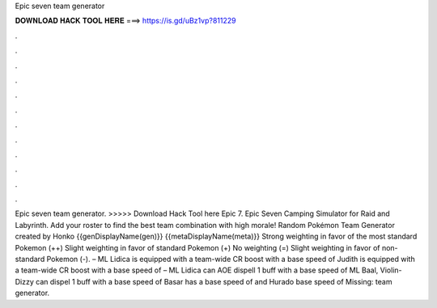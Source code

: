 Epic seven team generator

𝐃𝐎𝐖𝐍𝐋𝐎𝐀𝐃 𝐇𝐀𝐂𝐊 𝐓𝐎𝐎𝐋 𝐇𝐄𝐑𝐄 ===> https://is.gd/uBz1vp?811229

.

.

.

.

.

.

.

.

.

.

.

.

Epic seven team generator. >>>>> Download Hack Tool here Epic 7. Epic Seven Camping Simulator for Raid and Labyrinth. Add your roster to find the best team combination with high morale! Random Pokémon Team Generator created by Honko {{genDisplayName(gen)}} {{metaDisplayName(meta)}} Strong weighting in favor of the most standard Pokemon (++) Slight weighting in favor of standard Pokemon (+) No weighting (=) Slight weighting in favor of non-standard Pokemon (-). – ML Lidica is equipped with a team-wide CR boost with a base speed of Judith is equipped with a team-wide CR boost with a base speed of – ML Lidica can AOE dispell 1 buff with a base speed of ML Baal, Violin-Dizzy can dispel 1 buff with a base speed of Basar has a base speed of and Hurado base speed of Missing: team generator.